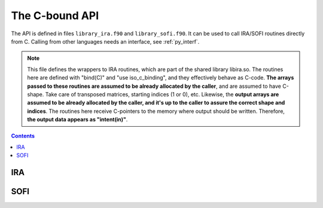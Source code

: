 .. _ref_api:

###############
The C-bound API
###############

The API is defined in files ``library_ira.f90`` and ``library_sofi.f90``. It can be used
to call IRA/SOFI routines directly from C. Calling from other languages needs an interface, see
:ref:`py_interf`.

.. note::

    This file defines the wrappers to IRA routines, which are part of the
    shared library libira.so.
    The routines here are defined with "bind(C)" and "use iso_c_binding", and
    they effectively behave as C-code. **The arrays passed to these routines are
    assumed to be already allocated by the caller**, and are assumed to have
    C-shape. Take care of transposed matrices, starting indices (1 or 0), etc.
    Likewise, the **output arrays are assumed to be already allocated by the caller,
    and it's up to the caller to assure the correct shape and indices**.
    The routines here receive C-pointers to the memory where output should be
    written. Therefore, **the output data appears as "intent(in)"**.


.. contents:: Contents
   :local:
   :depth: 1


IRA
===

.. doxygenfile:: library_ira.f90
   :project: lib_IRA


SOFI
====

.. doxygenfile:: library_sofi.f90
   :project: lib_IRA

